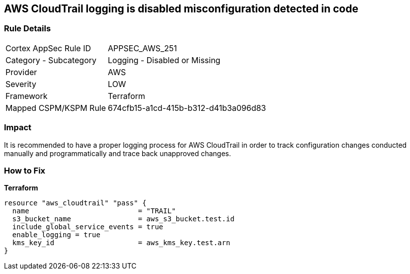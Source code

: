 == AWS CloudTrail logging is disabled misconfiguration detected in code


=== Rule Details

[cols="1,2"]
|===
|Cortex AppSec Rule ID |APPSEC_AWS_251
|Category - Subcategory |Logging - Disabled or Missing
|Provider |AWS
|Severity |LOW
|Framework |Terraform
|Mapped CSPM/KSPM Rule |674cfb15-a1cd-415b-b312-d41b3a096d83
|===
 



=== Impact
It is recommended to have a proper logging process for AWS CloudTrail in order to track configuration changes conducted manually and programmatically and trace back unapproved changes.

=== How to Fix


*Terraform* 




[source,go]
----
resource "aws_cloudtrail" "pass" {
  name                          = "TRAIL"
  s3_bucket_name                = aws_s3_bucket.test.id
  include_global_service_events = true
  enable_logging = true
  kms_key_id                    = aws_kms_key.test.arn
}
----
